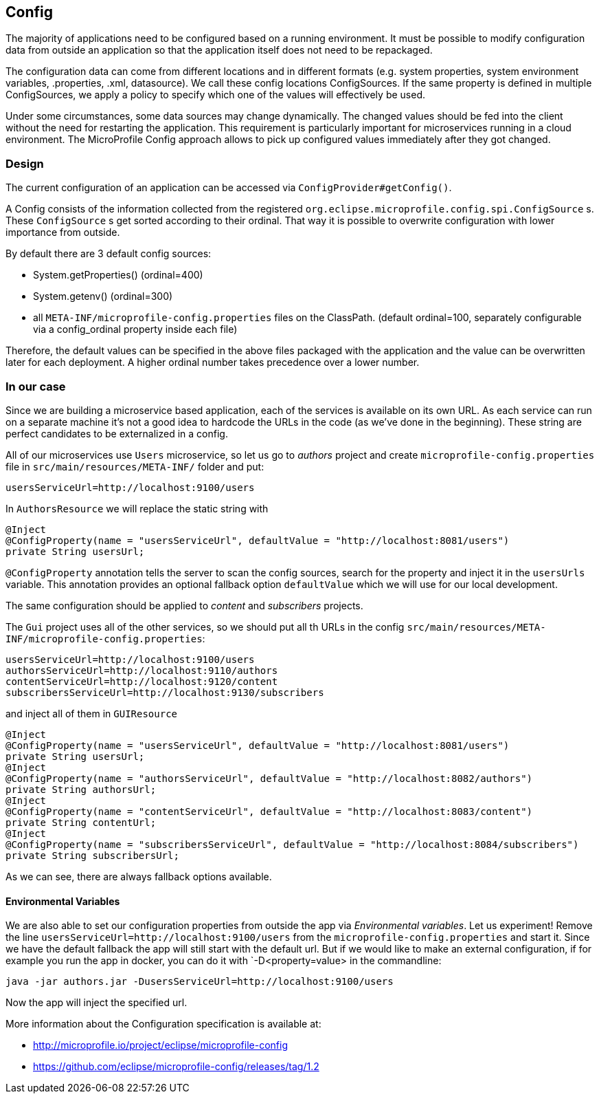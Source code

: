 == Config

The majority of applications need to be configured based on a running environment. It must be possible to modify configuration data from outside an application so that the application itself does not need to be repackaged.

The configuration data can come from different locations and in different formats (e.g. system properties, system environment variables, .properties, .xml, datasource). We call these config locations ConfigSources. If the same property is defined in multiple ConfigSources, we apply a policy to specify which one of the values will effectively be used.

Under some circumstances, some data sources may change dynamically. The changed values should be fed into the client without the need for restarting the application. This requirement is particularly important for microservices running in a cloud environment. The MicroProfile Config approach allows to pick up configured values immediately after they got changed.

=== Design
The current configuration of an application can be accessed via `ConfigProvider#getConfig()`.

A Config consists of the information collected from the registered `org.eclipse.microprofile.config.spi.ConfigSource` s.
These `ConfigSource` s get sorted according to their ordinal.
That way it is possible to overwrite configuration with lower importance from outside.

By default there are 3 default config sources:

* System.getProperties() (ordinal=400)
* System.getenv() (ordinal=300)
* all `META-INF/microprofile-config.properties` files on the ClassPath. (default ordinal=100, separately configurable via a config_ordinal property inside each file)

Therefore, the default values can be specified in the above files packaged with the application and the value can be overwritten later for each deployment. A higher ordinal number takes precedence over a lower number.

=== In our case

Since we are building a microservice based application, each of the services is available on its own URL.
As each service can run on a separate machine it's not a good idea to hardcode the URLs in the code (as we've done in the beginning).
These string are perfect candidates to be externalized in a config.

All of our microservices use `Users` microservice, so let us go to _authors_ project and create `microprofile-config.properties` file in `src/main/resources/META-INF/` folder and put:

[source]
----
usersServiceUrl=http://localhost:9100/users
----

In `AuthorsResource` we will replace the static string with

[source, java]
----
@Inject
@ConfigProperty(name = "usersServiceUrl", defaultValue = "http://localhost:8081/users")
private String usersUrl;
----

`@ConfigProperty` annotation tells the server to scan the config sources, search for the property and inject it in the `usersUrls` variable.
This annotation provides an optional fallback option `defaultValue` which we will use for our local development.

The same configuration should be applied to _content_ and _subscribers_ projects.

The `Gui` project uses all of the other services, so we should put all th URLs in the config `src/main/resources/META-INF/microprofile-config.properties`:

[source]
----
usersServiceUrl=http://localhost:9100/users
authorsServiceUrl=http://localhost:9110/authors
contentServiceUrl=http://localhost:9120/content
subscribersServiceUrl=http://localhost:9130/subscribers
----

and inject all of them in `GUIResource`

[source, java]
----
@Inject
@ConfigProperty(name = "usersServiceUrl", defaultValue = "http://localhost:8081/users")
private String usersUrl;
@Inject
@ConfigProperty(name = "authorsServiceUrl", defaultValue = "http://localhost:8082/authors")
private String authorsUrl;
@Inject
@ConfigProperty(name = "contentServiceUrl", defaultValue = "http://localhost:8083/content")
private String contentUrl;
@Inject
@ConfigProperty(name = "subscribersServiceUrl", defaultValue = "http://localhost:8084/subscribers")
private String subscribersUrl;
----
As we can see, there are always fallback options available.

==== Environmental Variables

We are also able to set our configuration properties from outside the app via _Environmental variables_. Let us experiment! Remove the line `usersServiceUrl=http://localhost:9100/users` from the `microprofile-config.properties` and start it. Since we have the default fallback the app will still start with the default url.
But if we would like to make an external configuration, if for example you run the app in docker, you can do it with `-D<property=value> in the commandline:

[source,bash]
----
java -jar authors.jar -DusersServiceUrl=http://localhost:9100/users
----
Now the app will inject the specified url.


More information about the Configuration specification is available at:

* http://microprofile.io/project/eclipse/microprofile-config
* https://github.com/eclipse/microprofile-config/releases/tag/1.2